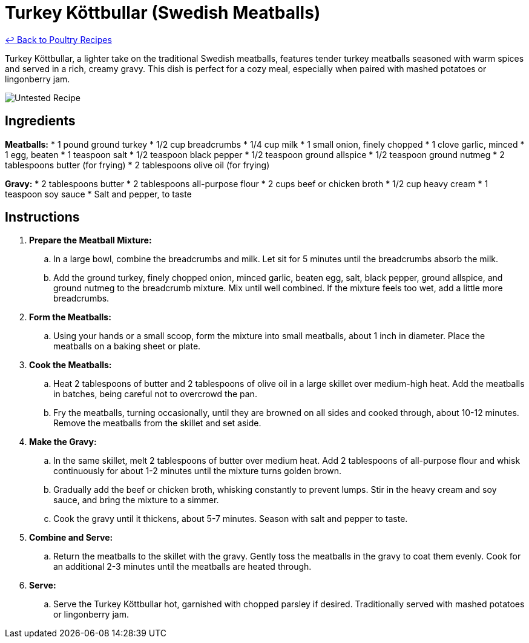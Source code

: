 = Turkey Köttbullar (Swedish Meatballs)

link:./README.md[&larrhk; Back to Poultry Recipes]

Turkey Köttbullar, a lighter take on the traditional Swedish meatballs, features tender turkey meatballs seasoned with warm spices and served in a rich, creamy gravy. This dish is perfect for a cozy meal, especially when paired with mashed potatoes or lingonberry jam.

image::https://badgen.net/badge/untested/recipe/AA4A44[Untested Recipe]

== Ingredients
*Meatballs:*
* 1 pound ground turkey
* 1/2 cup breadcrumbs
* 1/4 cup milk
* 1 small onion, finely chopped
* 1 clove garlic, minced
* 1 egg, beaten
* 1 teaspoon salt
* 1/2 teaspoon black pepper
* 1/2 teaspoon ground allspice
* 1/2 teaspoon ground nutmeg
* 2 tablespoons butter (for frying)
* 2 tablespoons olive oil (for frying)

*Gravy:*
* 2 tablespoons butter
* 2 tablespoons all-purpose flour
* 2 cups beef or chicken broth
* 1/2 cup heavy cream
* 1 teaspoon soy sauce
* Salt and pepper, to taste

== Instructions
. *Prepare the Meatball Mixture:*
.. In a large bowl, combine the breadcrumbs and milk. Let sit for 5 minutes until the breadcrumbs absorb the milk.
.. Add the ground turkey, finely chopped onion, minced garlic, beaten egg, salt, black pepper, ground allspice, and ground nutmeg to the breadcrumb mixture. Mix until well combined. If the mixture feels too wet, add a little more breadcrumbs.
. *Form the Meatballs:*
.. Using your hands or a small scoop, form the mixture into small meatballs, about 1 inch in diameter. Place the meatballs on a baking sheet or plate.
. *Cook the Meatballs:*
.. Heat 2 tablespoons of butter and 2 tablespoons of olive oil in a large skillet over medium-high heat. Add the meatballs in batches, being careful not to overcrowd the pan.
.. Fry the meatballs, turning occasionally, until they are browned on all sides and cooked through, about 10-12 minutes. Remove the meatballs from the skillet and set aside.
. *Make the Gravy:*
.. In the same skillet, melt 2 tablespoons of butter over medium heat. Add 2 tablespoons of all-purpose flour and whisk continuously for about 1-2 minutes until the mixture turns golden brown.
.. Gradually add the beef or chicken broth, whisking constantly to prevent lumps. Stir in the heavy cream and soy sauce, and bring the mixture to a simmer.
.. Cook the gravy until it thickens, about 5-7 minutes. Season with salt and pepper to taste.
. *Combine and Serve:*
.. Return the meatballs to the skillet with the gravy. Gently toss the meatballs in the gravy to coat them evenly. Cook for an additional 2-3 minutes until the meatballs are heated through.
. *Serve:*
.. Serve the Turkey Köttbullar hot, garnished with chopped parsley if desired. Traditionally served with mashed potatoes or lingonberry jam.
